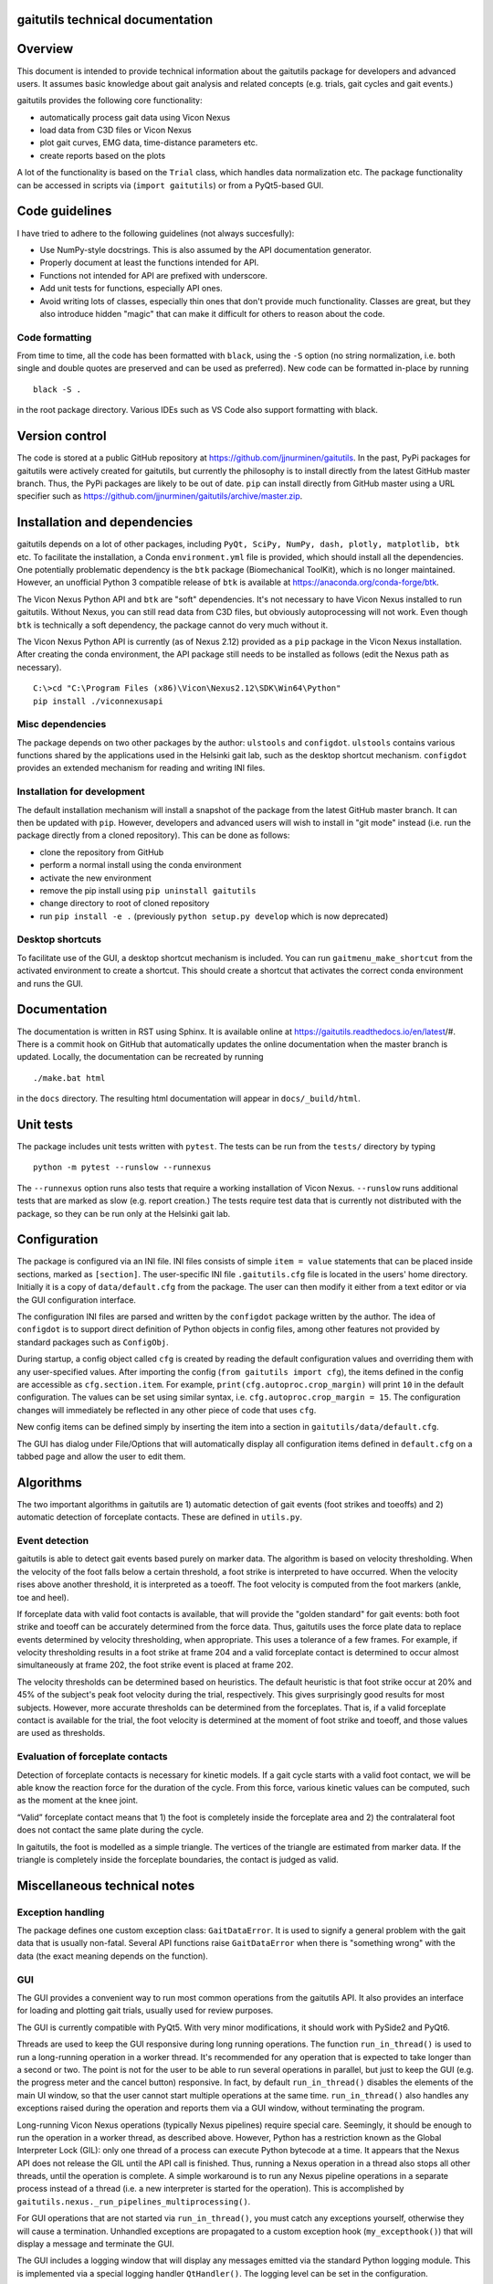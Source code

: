 
gaitutils technical documentation
=================================

Overview
========

This document is intended to provide technical information about the gaitutils
package for developers and advanced users. It assumes basic knowledge about gait
analysis and related concepts (e.g. trials, gait cycles and gait events.)

gaitutils provides the following core functionality:

- automatically process gait data using Vicon Nexus
- load data from C3D files or Vicon Nexus
- plot gait curves, EMG data, time-distance parameters etc.
- create reports based on the plots

A lot of the functionality is based on the ``Trial`` class, which handles data
normalization etc. The package functionality can be accessed in scripts via
(``import gaitutils``) or from a PyQt5-based GUI.

Code guidelines
===============

I have tried to adhere to the following guidelines (not always succesfully):

- Use NumPy-style docstrings. This is also assumed by the API documentation
  generator.

- Properly document at least the functions intended for API.

- Functions not intended for API are prefixed with underscore.

- Add unit tests for functions, especially API ones.

- Avoid writing lots of classes, especially thin ones that don't provide much
  functionality. Classes are great, but they also introduce hidden "magic" that
  can make it difficult for others to reason about the code.

Code formatting
---------------

From time to time, all the code has been formatted with ``black``, using the
``-S`` option (no string normalization, i.e. both single and double quotes are
preserved and can be used as preferred). New code can be formatted in-place by
running

::

    black -S .

in the root package directory. Various IDEs such as VS Code also support
formatting with black.

Version control
===============

The code is stored at a public GitHub repository at
https://github.com/jjnurminen/gaitutils. In the past, PyPi packages for
gaitutils were actively created for gaitutils, but currently the philosophy is
to install directly from the latest GitHub master branch. Thus, the PyPi
packages are likely to be out of date. ``pip`` can install directly from GitHub
master using a URL specifier such as
https://github.com/jjnurminen/gaitutils/archive/master.zip.


Installation and dependencies
=============================

gaitutils depends on a lot of other packages, including ``PyQt, SciPy, NumPy,
dash, plotly, matplotlib, btk`` etc. To facilitate the installation, a Conda
``environment.yml`` file is provided, which should install all the dependencies.
One potentially problematic dependency is the ``btk`` package (Biomechanical
ToolKit), which is no longer maintained. However, an unofficial Python 3
compatible release of ``btk`` is available at
https://anaconda.org/conda-forge/btk. 

The Vicon Nexus Python API and ``btk`` are "soft" dependencies. It's not
necessary to have Vicon Nexus installed to run gaitutils. Without Nexus, you can
still read data from C3D files, but obviously autoprocessing will not work. Even
though ``btk`` is technically a soft dependency, the package cannot do very much
without it.

The Vicon Nexus Python API is currently (as of Nexus 2.12) provided as a ``pip``
package in the Vicon Nexus installation. After creating the conda environment,
the API package still needs to be installed as follows (edit the Nexus path as
necessary).

::

   C:\>cd "C:\Program Files (x86)\Vicon\Nexus2.12\SDK\Win64\Python"
   pip install ./viconnexusapi

Misc dependencies
-----------------

The package depends on two other packages by the author: ``ulstools`` and
``configdot``. ``ulstools`` contains various functions shared by the
applications used in the Helsinki gait lab, such as the desktop shortcut
mechanism. ``configdot`` provides an extended mechanism for reading and writing
INI files.


Installation for development
----------------------------

The default installation mechanism will install a snapshot of the package from the
latest GitHub master branch. It can then be updated with ``pip``. However,
developers and advanced users will wish to install in "git mode" instead (i.e.
run the package directly from a cloned repository). This can be done as follows:

- clone the repository from GitHub
- perform a normal install using the conda environment
- activate the new environment
- remove the pip install using ``pip uninstall gaitutils``
- change directory to root of cloned repository
- run ``pip install -e .`` (previously ``python setup.py develop`` which is now deprecated)

Desktop shortcuts
-----------------

To facilitate use of the GUI, a desktop shortcut mechanism is included. You can
run ``gaitmenu_make_shortcut`` from the activated environment to create a
shortcut. This should create a shortcut that activates the correct conda
environment and runs the GUI.


Documentation
=============

The documentation is written in RST using Sphinx. It is available online at
https://gaitutils.readthedocs.io/en/latest/#. There is a commit hook on GitHub
that automatically updates the online documentation when the master branch is
updated. Locally, the documentation can be recreated by running

::
    
    ./make.bat html

in the ``docs`` directory. The resulting html documentation will appear in
``docs/_build/html``.

Unit tests
==========

The package includes unit tests written with ``pytest``. The tests can be run
from the ``tests/`` directory by typing

::
    
    python -m pytest --runslow --runnexus

The ``--runnexus`` option runs also tests that require a working installation of
Vicon Nexus. ``--runslow`` runs additional tests that are marked as slow (e.g.
report creation.) The tests require test data that is currently not distributed
with the package, so they can be run only at the Helsinki gait lab.



Configuration
=============

The package is configured via an INI file. INI files consists of simple ``item =
value`` statements that can be placed inside sections, marked as ``[section]``.
The user-specific INI file ``.gaitutils.cfg`` file is located in the users' home
directory. Initially it is a copy of ``data/default.cfg`` from the package. The
user can then modify it either from a text editor or via the GUI configuration
interface.

The configuration INI files are parsed and written by the ``configdot`` package
written by the author. The idea of ``configdot`` is to support direct definition
of Python objects in config files, among other features not provided by standard
packages such as ``ConfigObj``.

During startup, a config object called ``cfg`` is created by reading the default
configuration values and overriding them with any user-specified values. 
After importing the config (``from gaitutils import cfg``), the items defined in
the config are accessible as ``cfg.section.item``. For example,
``print(cfg.autoproc.crop_margin)`` will print ``10`` in the default
configuration. The values can be set using similar syntax, i.e.
``cfg.autoproc.crop_margin = 15``. The configuration changes will immediately be
reflected in any other piece of code that uses ``cfg``.

New config items can be defined simply by inserting the item into a section in
``gaitutils/data/default.cfg``. 

The GUI has dialog under File/Options that will automatically display all
configuration items defined in ``default.cfg`` on a tabbed page and allow the
user to edit them.


Algorithms
==========

The two important algorithms in gaitutils are 1) automatic detection of gait
events (foot strikes and toeoffs) and 2) automatic detection of forceplate
contacts. These are defined in ``utils.py``.

Event detection
---------------

gaitutils is able to detect gait events based purely on marker data. The
algorithm is based on velocity thresholding. When the velocity of the foot falls
below a certain threshold, a foot strike is interpreted to have occurred. When
the velocity rises above another threshold, it is interpreted as a toeoff. The
foot velocity is computed from the foot markers (ankle, toe and heel).

If forceplate data with valid foot contacts is available, that will provide the
"golden standard" for gait events: both foot strike and toeoff can be accurately
determined from the force data. Thus, gaitutils uses the force plate data to
replace events determined by velocity thresholding, when appropriate. This uses
a tolerance of a few frames. For example, if velocity thresholding results in a
foot strike at frame 204 and a valid forceplate contact is determined to occur
almost simultaneously at frame 202, the foot strike event is placed at frame 202.

The velocity thresholds can be determined based on heuristics. The default
heuristic is that foot strike occur at 20% and 45% of the subject's peak foot
velocity during the trial, respectively. This gives surprisingly good results
for most subjects. However, more accurate thresholds can be determined from the
forceplates. That is, if a valid forceplate contact is available for the trial,
the foot velocity is determined at the moment of foot strike and toeoff, and
those values are used as thresholds. 


Evaluation of forceplate contacts
---------------------------------

Detection of forceplate contacts is necessary for kinetic models. If a gait
cycle starts with a valid foot contact, we will be able know the reaction force
for the duration of the cycle. From this force, various kinetic values can be
computed, such as the moment at the knee joint.

“Valid” forceplate contact means that 1) the foot is completely inside the
forceplate area and 2) the contralateral foot does not contact the same plate
during the cycle.

In gaitutils, the foot is modelled as a simple triangle. The
vertices of the triangle are estimated from marker data. If the triangle is
completely inside the forceplate boundaries, the contact is judged as valid.


Miscellaneous technical notes
=============================

Exception handling
------------------

The package defines one custom exception class: ``GaitDataError``. It is used to
signify a general problem with the gait data that is usually non-fatal. Several
API functions raise ``GaitDataError`` when there is "something wrong" with the
data (the exact meaning depends on the function).

GUI
---

The GUI provides a convenient way to run most common operations from the
gaitutils API. It also provides an interface for loading and plotting gait
trials, usually used for review purposes.

The GUI is currently compatible with PyQt5. With very minor modifications, it
should work with PySide2 and PyQt6.

Threads are used to keep the GUI responsive during long running operations. The
function ``run_in_thread()`` is used to run a long-running operation in a worker
thread. It's recommended for any operation that is expected to take longer than
a second or two. The point is not for the user to be able to run several
operations in parallel, but just to keep the GUI (e.g. the progress meter and
the cancel button) responsive. In fact, by default ``run_in_thread()`` disables
the elements of the main UI window, so that the user cannot start multiple
operations at the same time. ``run_in_thread()`` also handles any exceptions
raised during the operation and reports them via a GUI window, without
terminating the program.

Long-running Vicon Nexus operations (typically Nexus pipelines) require special
care. Seemingly, it should be enough to run the operation in a worker thread, as
described above. However, Python has a restriction known as the Global
Interpreter Lock (GIL): only one thread of a process can execute Python bytecode
at a time. It appears that the Nexus API does not release the GIL until the API
call is finished. Thus, running a Nexus operation in a thread also stops all
other threads, until the operation is complete. A simple workaround is to run
any Nexus pipeline operations in a separate process instead of a thread (i.e. a
new interpreter is started for the operation). This is accomplished by
``gaitutils.nexus._run_pipelines_multiprocessing()``.  

For GUI operations that are not started via ``run_in_thread()``, you must catch
any exceptions yourself, otherwise they will cause a termination. Unhandled
exceptions are propagated to a custom exception hook (``my_excepthook()``) that
will display a message and terminate the GUI.

The GUI includes a logging window that will display any messages emitted via the
standard Python logging module. This is implemented via a special logging
handler ``QtHandler()``. The logging level can be set in the configuration.


Description of modules and other files
======================================

This is a list of files included in the package. It is not 100% complete yet,
but should contain the most important components.

``autoprocess.py``
    Automatically process gait data using Vicon Nexus.

``c3d.py``
    Load data from C3D files. Mostly wrappers around the btk library.

``config.py``
    Read and write package configuration data.

``eclipse.py``
    Read and write Vicon database (Eclipse) files.

``emg.py``
    Handle EMG data.

``envutils.py``
    Functionality related to the operating system and environment.

``models.py``
    Definitions for various gait models, such as Plug-in Gait.

``nexus.py``
    Communicate with Vicon Nexus. Mostly wrappers around the Nexus API.

``normaldata.py``
    Load and save normal (reference) data.

``numutils.py``
    Utilities for numerical computation.

``read_data.py``
    Data reader functions intended for the end user. They delegate to either C3D
    or Nexus readers as needed.

``sessionutils.py``
    Utilities for handling gait sessions, e.g. for finding trials of interest.

``stats.py``
    Aggregate gait data into NumPy arrays and perform statistics.

``timedist.py``
    Handle gait parameters (time-distance data).

``trial.py``
    Defines the ``Trial`` class and related functionality.

``utils.py``
    Utility functions related to gait data, e.g. for recognizing gait events and
    extrapolating marker data.

``videos.py``
    Facilities for handling gait videos.

``assets/``
    Miscellaneous data used by the web report.

``data/``
    Package data. Includes some reference data and default configuration etc.

``gui/``
    The PyQt5 GUI and related functionality.

    ``gui/_gaitmenu.py``
        Main code for the PyQt5 GUI.

    ``gui/gaitmenu.py``
        Launches the PyQt5 GUI.

    ``gui/gaitmenu.ui``
        UI file for the GUI, created in Qt Designer.

    ``gui/_tardieu.py``
        A GUI for Tardieu tests (not actively maintained, may not work).

    ``gui/_windows.py``
        GUI functionality specific to Microsoft Windows.

    ``gui/qt_dialogs.py``
    ``gui/qt_widgets.py``    
        Various Qt custom components.

``report/``
    Web and PDF-based reports.

    ``report/web.py``
        Web report based on the Dash package.

    ``report/pdf.py``
        PDF report based on matplotlib.

    ``report/text.py``
        Text reports.

    ``report/translations.py``
        Provides simple translations.

``thirdparty/``
    Modules and executables provided by third parties.

``viz/``
    Visualization functions.

    ``viz/plot_common.py``
        Common functions shared by all backends.

    ``viz/plot_matplotlib.py``
        Plot using the matplotlib library.

    ``viz/plot_misc.py``
        Utility functions.

    ``viz/plot_plotly.py``
        Plot using the Plotly library.

    ``viz/plots.py``
        The API to plotting trial data (e.g. gait curves and EMG).

    ``viz/timedist.py``
        The API to time-distance plots.

``docs/``
    This (and other) documentation.

``tests/``
    Unit tests.


